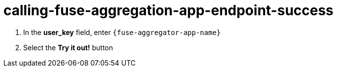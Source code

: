 // Module included in the following assemblies:
//
// <List assemblies here, each on a new line>


[id='calling-fuse-aggregation-app-endpoint-success_{context}']
= calling-fuse-aggregation-app-endpoint-success 

. In the *user_key* field, enter `{fuse-aggregator-app-name}`
. Select the *Try it out!* button

ifdef::location[]

.To verify this procedure:
// tag::verification[]

. The *Response Code* is 200

. The *Response Body* shows a *JSON Array* of flights

// end::verification[]
endif::location[]

